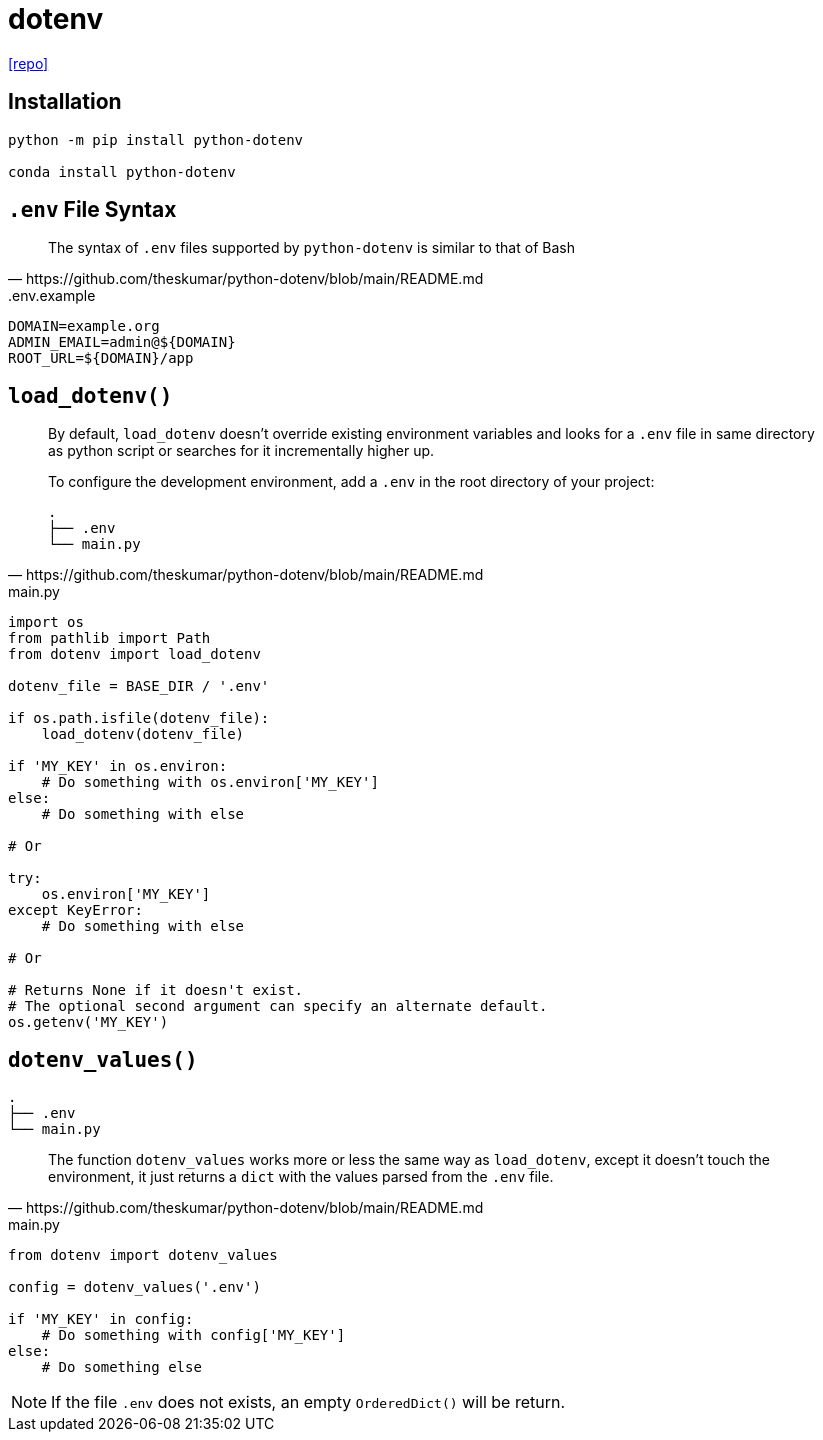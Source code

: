 = dotenv
:url-repo: https://github.com/theskumar/python-dotenv

{url-repo}[[repo\]]

== Installation

[source,python]
----
python -m pip install python-dotenv

conda install python-dotenv
----

== `.env` File Syntax

[quote,https://github.com/theskumar/python-dotenv/blob/main/README.md]
____
The syntax of `.env` files supported by `python-dotenv` is similar to that of Bash
____

..env.example
....
DOMAIN=example.org
ADMIN_EMAIL=admin@${DOMAIN}
ROOT_URL=${DOMAIN}/app
....

== `load_dotenv()`

[quote,https://github.com/theskumar/python-dotenv/blob/main/README.md]
____
By default, `load_dotenv` doesn't override existing environment variables and looks for a `.env` file in same directory as python script or searches for it incrementally higher up.

To configure the development environment, add a `.env` in the root directory of your project:

....
.
├── .env
└── main.py
....
____

[source,python,title="main.py"]
----
import os
from pathlib import Path
from dotenv import load_dotenv

dotenv_file = BASE_DIR / '.env'

if os.path.isfile(dotenv_file):
    load_dotenv(dotenv_file)

if 'MY_KEY' in os.environ:
    # Do something with os.environ['MY_KEY']
else:
    # Do something with else

# Or

try:
    os.environ['MY_KEY']
except KeyError:
    # Do something with else

# Or

# Returns None if it doesn't exist. 
# The optional second argument can specify an alternate default.
os.getenv('MY_KEY') 
----

== `dotenv_values()`

....
.
├── .env
└── main.py
....

[quote,https://github.com/theskumar/python-dotenv/blob/main/README.md]
____
The function `dotenv_values` works more or less the same way as `load_dotenv`, except it doesn't touch the environment, it just returns a `dict` with the values parsed from the `.env` file.
____

[source,python,title="main.py"]
----
from dotenv import dotenv_values

config = dotenv_values('.env')

if 'MY_KEY' in config:
    # Do something with config['MY_KEY']
else:
    # Do something else
----

NOTE: If the file `.env` does not exists, an empty `OrderedDict()` will be return. 
